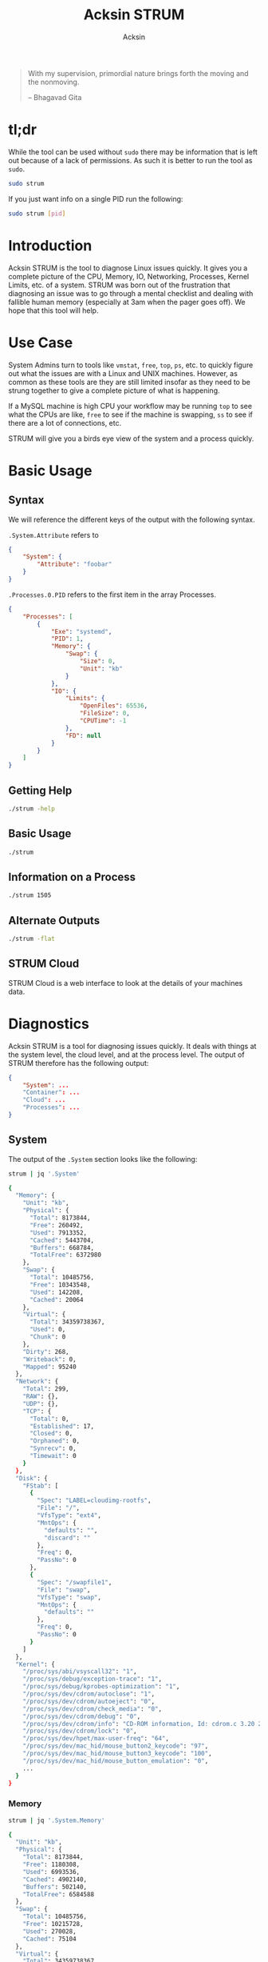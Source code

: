 #+TITLE: Acksin STRUM
#+AUTHOR: Acksin
#+OPTIONS: html-postamble:nil body-only: t

#+begin_quote
With my supervision,
primordial nature
brings forth the moving
and the nonmoving.

-- Bhagavad Gita
#+end_quote

#+begin_html
<a href="https://travis-ci.org/acksin/strum"><img src="https://travis-ci.org/acksin/strum.svg?branch=master" /></a>
<a href="https://godoc.org/github.com/acksin/strum"><img src="https://godoc.org/github.com/acksin/strum?status.svg" alt="GoDoc"></a>
#+end_html

* tl;dr

While the tool can be used without =sudo= there may be information
that is left out because of a lack of permissions. As such it is
better to run the tool as =sudo=.

#+begin_src sh
sudo strum
#+end_src

If you just want info on a single PID run the following:

#+begin_src sh
sudo strum [pid]
#+end_src

* Introduction

Acksin STRUM is the tool to diagnose Linux issues quickly. It gives
you a complete picture of the CPU, Memory, IO, Networking, Processes,
Kernel Limits, etc. of a system. STRUM was born out of the frustration
that diagnosing an issue was to go through a mental checklist and
dealing with fallible human memory (especially at 3am when the pager
goes off). We hope that this tool will help.

* Use Case

System Admins turn to tools like =vmstat=, =free=, =top=, =ps=,
etc. to quickly figure out what the issues are with a Linux and UNIX
machines. However, as common as these tools are they are still limited
insofar as they need to be strung together to give a complete picture
of what is happening.

If a MySQL machine is high CPU your workflow may be running =top= to
see what the CPUs are like, =free= to see if the machine is swapping,
=ss= to see if there are a lot of connections, etc.

STRUM will give you a birds eye view of the system and a process
quickly.

* Basic Usage
** Syntax

We will reference the different keys of the output with the following
syntax.

=.System.Attribute= refers to

#+begin_src json
  {
      "System": {
          "Attribute": "foobar"
      }
  }
#+end_src

=.Processes.0.PID= refers to the first item in the array Processes.

#+begin_src json
  {
      "Processes": [
          {
              "Exe": "systemd",
              "PID": 1,
              "Memory": {
                  "Swap": {
                      "Size": 0,
                      "Unit": "kb"
                  }
              },
              "IO": {
                  "Limits": {
                      "OpenFiles": 65536,
                      "FileSize": 0,
                      "CPUTime": -1
                  },
                  "FD": null
              }
          }
      ]
  }
#+end_src

** Getting Help

#+begin_src sh :results output example :exports both
./strum -help
#+end_src

** Basic Usage

#+begin_src sh :results output code json :exports both :noweb
./strum
#+end_src

** Information on a Process

#+begin_src sh :results output code json :exports both :noweb
./strum 1505
#+end_src

** Alternate Outputs

#+begin_src sh :results output code json :exports both :noweb
./strum -flat
#+end_src

** STRUM Cloud

STRUM Cloud is a web interface to look at the details of your machines
data.

* Diagnostics

Acksin STRUM is a tool for diagnosing issues quickly. It deals with
things at the system level, the cloud level, and at the process level.
The output of STRUM therefore has the following output:

#+begin_src json
  {
      "System": ...
      "Container": ...
      "Cloud": ...
      "Processes": ...
  }
#+end_src

** System

The output of the =.System= section looks like the following:

#+begin_src sh :results output code :exports both :noweb
strum | jq '.System'
#+end_src

#+RESULTS:
#+BEGIN_SRC sh
{
  "Memory": {
    "Unit": "kb",
    "Physical": {
      "Total": 8173844,
      "Free": 260492,
      "Used": 7913352,
      "Cached": 5443704,
      "Buffers": 668784,
      "TotalFree": 6372980
    },
    "Swap": {
      "Total": 10485756,
      "Free": 10343548,
      "Used": 142208,
      "Cached": 20064
    },
    "Virtual": {
      "Total": 34359738367,
      "Used": 0,
      "Chunk": 0
    },
    "Dirty": 268,
    "Writeback": 0,
    "Mapped": 95240
  },
  "Network": {
    "Total": 299,
    "RAW": {},
    "UDP": {},
    "TCP": {
      "Total": 0,
      "Established": 17,
      "Closed": 0,
      "Orphaned": 0,
      "Synrecv": 0,
      "Timewait": 0
    }
  },
  "Disk": {
    "FStab": [
      {
        "Spec": "LABEL=cloudimg-rootfs",
        "File": "/",
        "VfsType": "ext4",
        "MntOps": {
          "defaults": "",
          "discard": ""
        },
        "Freq": 0,
        "PassNo": 0
      },
      {
        "Spec": "/swapfile1",
        "File": "swap",
        "VfsType": "swap",
        "MntOps": {
          "defaults": ""
        },
        "Freq": 0,
        "PassNo": 0
      }
    ]
  },
  "Kernel": {
    "/proc/sys/abi/vsyscall32": "1",
    "/proc/sys/debug/exception-trace": "1",
    "/proc/sys/debug/kprobes-optimization": "1",
    "/proc/sys/dev/cdrom/autoclose": "1",
    "/proc/sys/dev/cdrom/autoeject": "0",
    "/proc/sys/dev/cdrom/check_media": "0",
    "/proc/sys/dev/cdrom/debug": "0",
    "/proc/sys/dev/cdrom/info": "CD-ROM information, Id: cdrom.c 3.20 2003/12/17\n\ndrive name:\t\ndrive speed:\t\ndrive # of slots:\nCan close tray:\t\nCan open tray:\t\nCan lock tray:\t\nCan change speed:\nCan select disk:\nCan read multisession:\nCan read MCN:\t\nReports media changed:\nCan play audio:\t\nCan write CD-R:\t\nCan write CD-RW:\nCan read DVD:\t\nCan write DVD-R:\nCan write DVD-RAM:\nCan read MRW:\t\nCan write MRW:\t\nCan write RAM:",
    "/proc/sys/dev/cdrom/lock": "0",
    "/proc/sys/dev/hpet/max-user-freq": "64",
    "/proc/sys/dev/mac_hid/mouse_button2_keycode": "97",
    "/proc/sys/dev/mac_hid/mouse_button3_keycode": "100",
    "/proc/sys/dev/mac_hid/mouse_button_emulation": "0",
    ...
  }
}
#+END_SRC

*** Memory

#+begin_src sh :results output code :exports both :noweb
strum | jq '.System.Memory'
#+end_src

#+RESULTS:
#+BEGIN_SRC sh
{
  "Unit": "kb",
  "Physical": {
    "Total": 8173844,
    "Free": 1180308,
    "Used": 6993536,
    "Cached": 4902140,
    "Buffers": 502140,
    "TotalFree": 6584588
  },
  "Swap": {
    "Total": 10485756,
    "Free": 10215728,
    "Used": 270028,
    "Cached": 75104
  },
  "Virtual": {
    "Total": 34359738367,
    "Used": 0,
    "Chunk": 0
  },
  "Dirty": 68,
  "Writeback": 0,
  "Mapped": 97356
}
#+END_SRC

The main thing to worry about when doing diagnostics is to see if the
=.System.Memory.Swap= is being used. A swapping system means that
memory is being moved from disk to memory and back again which can
lead to high CPU usage and poor performance.

*** Disk

#+begin_src sh :results output code :exports both :noweb
strum | jq '.System.Disk'
#+end_src

#+RESULTS:
#+BEGIN_SRC sh
{
  "BlockDevices": [
    {
      "name": "xvda",
      "maj:min": "202:0",
      "rm": "0",
      "size": "120G",
      "ro": "0",
      "type": "disk",
      "mountpoint": "",
      "children": [
        {
          "name": "xvda1",
          "maj:min": "202:1",
          "rm": "0",
          "size": "120G",
          "ro": "0",
          "type": "part",
          "mountpoint": "/"
        }
      ]
    },
    {
      "name": "loop0",
      "maj:min": "7:0",
      "rm": "0",
      "size": "",
      "ro": "0",
      "type": "loop",
      "mountpoint": ""
    },
    {
      "name": "loop1",
      "maj:min": "7:1",
      "rm": "0",
      "size": "",
      "ro": "0",
      "type": "loop",
      "mountpoint": ""
    },
    {
      "name": "loop2",
      "maj:min": "7:2",
      "rm": "0",
      "size": "",
      "ro": "0",
      "type": "loop",
      "mountpoint": ""
    },
    {
      "name": "loop3",
      "maj:min": "7:3",
      "rm": "0",
      "size": "",
      "ro": "0",
      "type": "loop",
      "mountpoint": ""
    },
    {
      "name": "loop4",
      "maj:min": "7:4",
      "rm": "0",
      "size": "",
      "ro": "0",
      "type": "loop",
      "mountpoint": ""
    },
    {
      "name": "loop5",
      "maj:min": "7:5",
      "rm": "0",
      "size": "",
      "ro": "0",
      "type": "loop",
      "mountpoint": ""
    },
    {
      "name": "loop6",
      "maj:min": "7:6",
      "rm": "0",
      "size": "",
      "ro": "0",
      "type": "loop",
      "mountpoint": ""
    },
    {
      "name": "loop7",
      "maj:min": "7:7",
      "rm": "0",
      "size": "",
      "ro": "0",
      "type": "loop",
      "mountpoint": ""
    }
  ],
  "FStab": [
    {
      "Spec": "LABEL=cloudimg-rootfs",
      "File": "/",
      "VfsType": "ext4",
      "MntOps": {
        "defaults": "",
        "discard": ""
      },
      "Freq": 0,
      "PassNo": 0
    },
    {
      "Spec": "/swapfile1",
      "File": "swap",
      "VfsType": "swap",
      "MntOps": {
        "defaults": ""
      },
      "Freq": 0,
      "PassNo": 0
    }
  ]
}
#+END_SRC


*** CPU

NOT IMPLEMENTED

*** Networking

INCOMPLETE

*** IO

NOT IMPLEMENTED

*** Limits

NOT IMPLEMENTED

*** Kernel

The =.System.Kernel= output gives you all the key value information
about the running kernel parameters. It is akin to the =sysctl -a=
output. The key is the full path to the change. On the Linux kernel
that is in =/proc/sys/=.

#+begin_src sh :results output code :exports both :noweb
strum | jq '.System.Kernel'
#+end_src

#+RESULTS:
#+BEGIN_SRC sh
{
  "/proc/sys/abi/vsyscall32": "1",
  "/proc/sys/debug/exception-trace": "1",
  "/proc/sys/debug/kprobes-optimization": "1",
  "/proc/sys/dev/cdrom/autoclose": "1",
  "/proc/sys/dev/cdrom/autoeject": "0",
  "/proc/sys/dev/cdrom/check_media": "0",
  "/proc/sys/dev/cdrom/debug": "0",
  ...
}
#+END_SRC

** Container

The container portion contains various information about the
containers that are running on the machine as well as any quick
diagnostic information that can be immediately useful.

*** Docker

#+begin_src sh :results output code :exports both :noweb
strum | jq '.Container.Docker'
#+end_src

#+RESULTS:
#+BEGIN_SRC sh
  {
      "Containers": [
          {
              "Id": "3364ca00225b54080675e24aea8bf85b2d6a59985ea4c50d7a9390cca92f9d75",
              "Names": [
                  "/naughty_bose"
              ],
              "Image": "busybox",
              "ImageID": "sha256:47bcc53f74dc94b1920f0b34f6036096526296767650f223433fe65c35f149eb",
              "Command": "sh",
              "Created": 1460584455,
              "Ports": [],
              "Labels": {},
              "State": "",
              "Status": "Exited (0) 5 seconds ago",
              "HostConfig": {
                  "NetworkMode": "default"
              },
              "NetworkSettings": {
                  "Networks": {
                      "bridge": {
                          "IPAMConfig": null,
                          "Links": null,
                          "Aliases": null,
                          "NetworkID": "",
                          "EndpointID": "",
                          "Gateway": "",
                          "IPAddress": "",
                          "IPPrefixLen": 0,
                          "IPv6Gateway": "",
                          "GlobalIPv6Address": "",
                          "GlobalIPv6PrefixLen": 0,
                          "MacAddress": ""
                      }
                  }
              },
              "Mounts": null
          }
      ],
      "Images": [
          {
              "Id": "sha256:47bcc53f74dc94b1920f0b34f6036096526296767650f223433fe65c35f149eb",
              "ParentId": "",
              "RepoTags": [
                  "busybox:latest"
              ],
              "RepoDigests": null,
              "Created": 1458325368,
              "Size": 1112820,
              "VirtualSize": 1112820,
              "Labels": {}
          }
      ]
  }
#+END_SRC

#+RESULTS:


** Cloud

The Cloud section gives various information about the cloud provider
and cloud attributes that the machine has. This information can be
useful for quickly figuring out if the machine is on an under powered
machine for the tasks of the application.

*** AWS

The key =.Cloud.AWS= provides the following output.

#+begin_src sh :results output code :exports both :noweb
strum | jq '.Cloud.AWS'
#+end_src

#+RESULTS:
#+BEGIN_SRC sh
{
  "AmiID": "ami-1121ca71",
  "AmiLaunchIndex": "0",
  "AmiManifestPath": "(unknown)",
  "Hostname": "ip-172-31-27-98.us-west-2.compute.internal",
  "InstanceAction": "none",
  "InstanceID": "i-05bcbe3e3563e1039",
  "InstanceType": "t2.micro",
  "LocalHostname": "ip-172-31-27-98.us-west-2.compute.internal",
  "LocalIpv4": "172.31.27.98",
  "MAC": "02:3e:a9:c6:1a:5f",
  "Profile": "default-hvm",
  "PublicHostname": "ec2-52-38-49-127.us-west-2.compute.amazonaws.com",
  "PublicIpv4": "52.38.49.127",
  "ReservationID": "r-0555ad3d4b37c692f",
  "SecurityGroups": "launch-wizard-1"
}
#+END_SRC

*** DigitalOcean

#+begin_src sh :results output code :exports both :noweb
strum | jq '.Cloud.DigitalOcean'
#+end_src

#+RESULTS:
#+begin_src json
  {
      "floating_ip": {
          "ipv4": {}
      },
      "interfaces": {
          "public": [
              {
                  "anchor_ipv4": {
                      "gateway": "10.17.0.1",
                      "netmask": "255.255.0.0",
                      "ip_address": "10.17.0.5"
                  },
                  "ipv4": {
                      "gateway": "104.236.0.1",
                      "netmask": "255.255.192.0",
                      "ip_address": "104.236.17.208"
                  },
                  "type": "public",
                  "mac": "04:01:cb:e3:c3:01"
              }
          ]
      },
      "dns": {
          "nameservers": [
              "8.8.8.8",
              "8.8.4.4"
          ]
      },
      "region": "nyc3",
      "public_keys": [
      ],
      "vendor_data": "#cloud-config\ndisable_root: false\nmanage_etc_hosts: true\n\n# The modules that run in the 'init' stage\ncloud_init_modules:\n - migrator\n - ubuntu-init-switch\n - seed_random\n - bootcmd\n - write-files\n - growpart\n - resizefs\n - set_hostname\n - update_hostname\n - [ update_etc_hosts, once-per-instance ]\n - ca-certs\n - rsyslog\n - users-groups\n - ssh\n\n# The modules that run in the 'config' stage\ncloud_config_modules:\n - disk_setup\n - mounts\n - ssh-import-id\n - locale\n - set-passwords\n - grub-dpkg\n - apt-pipelining\n - apt-configure\n - package-update-upgrade-install\n - landscape\n - timezone\n - puppet\n - chef\n - salt-minion\n - mcollective\n - disable-ec2-metadata\n - runcmd\n - byobu\n\n# The modules that run in the 'final' stage\ncloud_final_modules:\n - rightscale_userdata\n - scripts-vendor\n - scripts-per-once\n - scripts-per-boot\n - scripts-per-instance\n - scripts-user\n - ssh-authkey-fingerprints\n - keys-to-console\n - phone-home\n - final-message\n - power-state-change\n",
      "hostname": "postgres9.4-512mb-nyc3-01",
      "droplet_id": 13362015
  }
#+end_src



** Process

Here we want to get information about the process with the =PID= 2277.

#+begin_src sh :results output code :exports both :noweb
strum 2277 | jq '.Processes[0]'
#+end_src

#+RESULTS:
#+BEGIN_SRC sh
{
  "Exe": "/lib/systemd/systemd",
  "PID": 2277,
  "Memory": {
    "Swap": {
      "Size": 0,
      "Unit": "kb"
    }
  },
  "IO": {
    "Limits": {
      "OpenFiles": 1024,
      "FileSize": 0,
      "CPUTime": -1
    },
    "FD": {
      "0": "/dev/null",
      "1": "socket:[21619]",
      "10": "/proc/2277/mountinfo",
      "11": "anon_inode:inotify",
      "12": "/proc/swaps",
      "13": "socket:[21669]",
      "14": "socket:[21670]",
      "2": "socket:[21619]",
      "3": "socket:[21635]",
      "4": "anon_inode:[eventpoll]",
      "5": "anon_inode:[signalfd]",
      "6": "/sys/fs/cgroup/systemd/user/abhi/2",
      "7": "anon_inode:[timerfd]",
      "8": "socket:[21650]",
      "9": "anon_inode:[eventpoll]"
    }
  }
}
#+END_SRC

*** Memory

We can see the memory usage for the process.

#+begin_src sh :results output code :exports both :noweb
strum 2277 | jq '.Processes[0].Memory'
#+end_src

#+RESULTS:
#+BEGIN_SRC sh
{
  "Swap": {
    "Size": 0,
    "Unit": "kb"
  }
}
#+END_SRC


*** CPU

NOT IMPLEMENTD

*** Networking

NOT IMPLEMENTED

*** IO

We can get information about the IO of a process. We can see what
files it has open as well as the limits that it has.

#+begin_src sh :results output code :exports both :noweb
strum 2277 | jq '.Processes[0].IO'
#+end_src

#+RESULTS:
#+BEGIN_SRC sh
{
  "Limits": {
    "OpenFiles": 1024,
    "FileSize": 0,
    "CPUTime": -1
  },
  "FD": {
    "0": "/dev/null",
    "1": "socket:[21619]",
    "10": "/proc/2277/mountinfo",
    "11": "anon_inode:inotify",
    "12": "/proc/swaps",
    "13": "socket:[21669]",
    "14": "socket:[21670]",
    "2": "socket:[21619]",
    "3": "socket:[21635]",
    "4": "anon_inode:[eventpoll]",
    "5": "anon_inode:[signalfd]",
    "6": "/sys/fs/cgroup/systemd/user/abhi/2",
    "7": "anon_inode:[timerfd]",
    "8": "socket:[21650]",
    "9": "anon_inode:[eventpoll]"
  }
}
#+END_SRC

*** Limits

We can see here what the kernel limits are for the process.

#+begin_src sh :results output code :exports both :noweb
strum 2277 | jq '.Processes[0].IO.Limits'
#+end_src

#+RESULTS:
#+BEGIN_SRC sh
{
  "OpenFiles": 1024,
  "FileSize": 0,
  "CPUTime": -1
}
#+END_SRC

* Release Notes

** 0.4.2

 - Include information about block devices from lsblk.

** 0.4.1

 - Updated the README.org
 - Added Mental Models for Memory and some recommendations.
 - Added Serverless to deployment of Mental Models to AWS Lambda.
 - Added =.System.Disk.Fstab=

** 0.4.0

 - =.Cloud.AWS.Spot.Termination= to show when an AWS instance is about
   to go down.
 - New flags to output content. =-cloud=, =-json=, =-flat=.
 - Output to [[https://www.acksin.com/console][Acksin Console]].

** 0.3.0

 - =.System.Kernel=: Get information about =/proc/sys/= the same data that
   you get from =sysctl -a=
 - =.Cloud.DigitalOcean=: Get the Droplet metadata from DigitalOcean now
   along with AWS.
 - =.Container.Docker=: Get information about the Docker containers
   running on your machine as well as the images that are on there.
 - =.Memory.Physical.TotalFree=: This is the real free memory on
   Linux. It is the free memory minus the cached and buffered data
   that Linux uses for files.

* License

Copyright (C) 2016 Acksin <hey@acksin.com>

This Source Code Form is subject to the terms of the Mozilla Public
License, v. 2.0. If a copy of the MPL was not distributed with this
file, You can obtain one at http://mozilla.org/MPL/2.0/.
